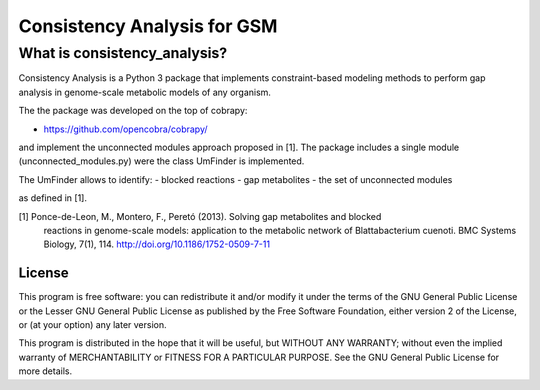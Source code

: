 Consistency Analysis for GSM
============================


What is consistency_analysis?
~~~~~~~~~~~~~~~~~~~~~~~~~~~~~

Consistency Analysis is a Python 3 package that implements
constraint-based modeling methods to perform gap analysis 
in genome-scale metabolic models of any organism.

The the package was developed on the top of cobrapy: 

- https://github.com/opencobra/cobrapy/

and implement the unconnected modules approach proposed in [1]. 
The package includes a single module (unconnected_modules.py) 
were the class UmFinder is implemented. 

The UmFinder allows to identify:
- blocked reactions
- gap metabolites 
- the set of unconnected modules 

as defined in [1].

[1] Ponce-de-Leon, M., Montero, F., Peretó (2013). Solving gap metabolites and blocked
        reactions in genome-scale models: application to the metabolic network of Blattabacterium cuenoti.
        BMC Systems Biology, 7(1), 114. http://doi.org/10.1186/1752-0509-7-11


License
-------

This program is free software: you can redistribute it and/or modify it
under the terms of the GNU General Public License or the Lesser GNU
General Public License as published by the Free Software Foundation,
either version 2 of the License, or (at your option) any later version.

This program is distributed in the hope that it will be useful, but
WITHOUT ANY WARRANTY; without even the implied warranty of
MERCHANTABILITY or FITNESS FOR A PARTICULAR PURPOSE. See the GNU General
Public License for more details.
